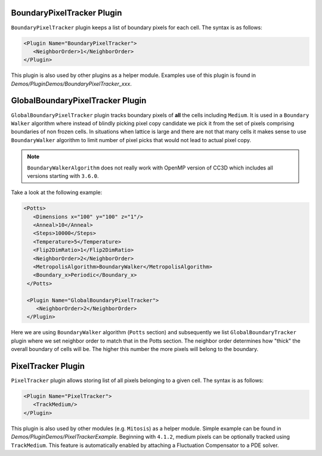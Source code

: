 BoundaryPixelTracker Plugin
---------------------------

``BoundaryPixelTracker`` plugin keeps a list of boundary pixels for each cell. The
syntax is as follows:

.. code-block:: xml

   <Plugin Name="BoundaryPixelTracker">
      <NeighborOrder>1</NeighborOrder>
   </Plugin>

This plugin is also used by other plugins as a helper module. Examples
use of this plugin is found in *Demos/PluginDemos/BoundaryPixelTracker_xxx*.

GlobalBoundaryPixelTracker Plugin
----------------------------------

``GlobalBoundaryPixelTracker`` plugin tracks boundary pixels of **all**
the cells including ``Medium``. It is used in a ``Boundary Walker`` algorithm
where instead of blindly picking pixel copy candidate we pick it from the set of pixels comprising
boundaries of non frozen cells. In situations when lattice is large and
there are not that many cells it makes sense to use ``BoundaryWalker``
algorithm to limit number of pixel picks that would not lead to actual pixel copy.

.. note::

   ``BoundaryWalkerAlgorithm`` does not really work with OpenMP
   version of CC3D which includes all versions starting with ``3.6.0``.

Take a look at the following example:

.. code-block:: xml

   <Potts>
      <Dimensions x="100" y="100" z="1"/>
      <Anneal>10</Anneal>
      <Steps>10000</Steps>
      <Temperature>5</Temperature>
      <Flip2DimRatio>1</Flip2DimRatio>
      <NeighborOrder>2</NeighborOrder>
      <MetropolisAlgorithm>BoundaryWalker</MetropolisAlgorithm>
      <Boundary_x>Periodic</Boundary_x>
    </Potts>

    <Plugin Name="GlobalBoundaryPixelTracker">
       <NeighborOrder>2</NeighborOrder>
    </Plugin>


Here we are using ``BoundaryWalker`` algorithm (``Potts`` section) and
subsequently we list ``GlobalBoundaryTracker`` plugin where we set neighbor
order to match that in the Potts section. The neighbor order determines
how "thick" the overall boundary of cells will be. The higher this
number the more pixels will belong to the boundary.

PixelTracker Plugin
-------------------

``PixelTracker`` plugin allows storing list of all pixels belonging to a given cell.
The syntax is as follows:

.. code-block:: xml

   <Plugin Name="PixelTracker">
      <TrackMedium/>
   </Plugin>

This plugin is also used by other modules (e.g. ``Mitosis``) as a helper
module. Simple example can be found in *Demos/PluginDemos/PixelTrackerExample*.
Beginning with ``4.1.2``, medium pixels can be optionally tracked using ``TrackMedium``.
This feature is automatically enabled by attaching a Fluctuation Compensator to a
PDE solver. 